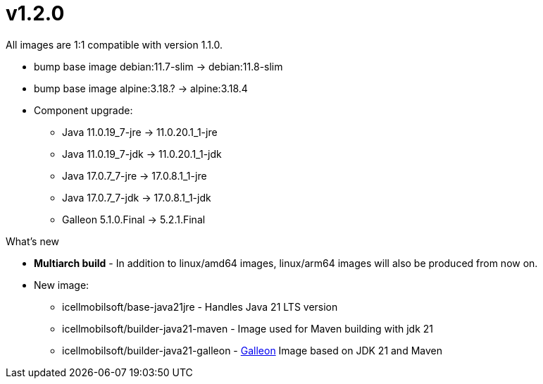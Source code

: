 = v1.2.0

All images are 1:1 compatible with version 1.1.0.

* bump base image debian:11.7-slim -> debian:11.8-slim
* bump base image alpine:3.18.? -> alpine:3.18.4
* Component upgrade:
** Java 11.0.19_7-jre -> 11.0.20.1_1-jre
** Java 11.0.19_7-jdk -> 11.0.20.1_1-jdk
** Java 17.0.7_7-jre -> 17.0.8.1_1-jre
** Java 17.0.7_7-jdk -> 17.0.8.1_1-jdk
** Galleon 5.1.0.Final -> 5.2.1.Final

.What's new
* *Multiarch build* - In addition to linux/amd64 images, linux/arm64 images will also be produced from now on.
* New image:
** icellmobilsoft/base-java21jre - Handles Java 21 LTS version
** icellmobilsoft/builder-java21-maven - Image used for Maven building with jdk 21
** icellmobilsoft/builder-java21-galleon - https://docs.wildfly.org/galleon[Galleon] Image based on JDK 21 and Maven
